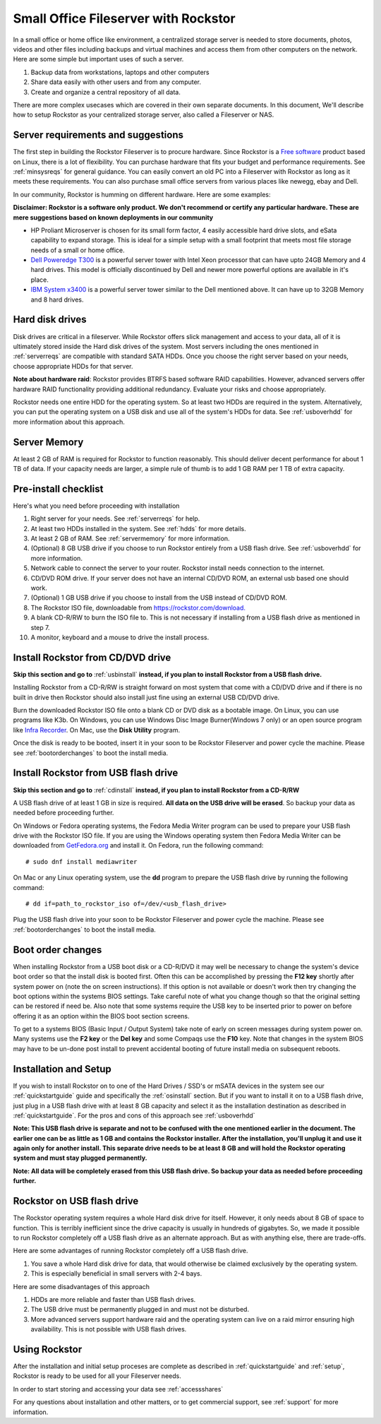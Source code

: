 .. _sohoguide:

Small Office Fileserver with Rockstor
=====================================

In a small office or home office like environment, a centralized storage server
is needed to store documents, photos, videos and other files including backups
and virtual machines and access them from other computers on the network. Here
are some simple but important uses of such a server.

1. Backup data from workstations, laptops and other computers

2. Share data easily with other users and from any computer.

3. Create and organize a central repository of all data.

There are more complex usecases which are covered in their own separate
documents. In this document, We'll describe how to setup Rockstor as your
centralized storage server, also called a Fileserver or NAS.

.. _serverreqs:

Server requirements and suggestions
-------------------------------------

The first step in building the Rockstor Fileserver is to procure
hardware. Since Rockstor is a `Free software
<https://en.wikipedia.org/wiki/Free_software>`_ product based on Linux, there is
a lot of flexibility. You can purchase hardware that fits your budget and
performance requirements. See :ref:`minsysreqs` for general guidance. You can
easily convert an old PC into a Fileserver with Rockstor as long
as it meets these requirements. You can also purchase small office servers from
various places like newegg, ebay and Dell.

In our community, Rockstor is humming on different hardware. Here are some
examples:

**Disclaimer: Rockstor is a software only product. We don't recommend or
certify any particular hardware. These are mere suggestions based on known
deployments in our community**

* HP Proliant Microserver is chosen for its small form factor, 4 easily
  accessible hard drive slots, and eSata capability to expand storage. This is
  ideal for a simple setup with a small footprint that meets most file storage
  needs of a small or home office.

* `Dell Poweredge T300 <https://outlet.us.dell.com/ARBOnlineSales/Online/InventorySearch.aspx?brandId=2804&c=us&cs=28&l=en&s=dfb>`_ is a powerful server tower with Intel Xeon processor that can have upto 24GB Memory and 4 hard drives. This model is officially discontinued by Dell and newer more powerful options are available in it's place.

* `IBM System x3400 <https://www.ibm.com/support/pages/node/807406>`_ is a
  powerful server tower similar to the Dell mentioned above. It can have up to
  32GB Memory and 8 hard drives.

.. _hdds:

Hard disk drives
----------------

Disk drives are critical in a fileserver. While Rockstor offers slick
management and access to your data, all of it is ultimately stored inside the
Hard disk drives of the system. Most servers including the ones mentioned in
:ref:`serverreqs` are compatible with standard SATA HDDs. Once you choose the
right server based on your needs, choose appropriate HDDs for that server.

**Note about hardware raid**: Rockstor provides BTRFS based software RAID
capabilities. However, advanced servers offer hardware RAID functionality
providing additional redundancy. Evaluate your risks and choose appropriately.

Rockstor needs one entire HDD for the operating system. So at least two HDDs
are required in the system. Alternatively, you can put the operating system on
a USB disk and use all of the system's HDDs for data. See :ref:`usboverhdd`
for more information about this approach.

.. _servermemory:

Server Memory
-------------

At least 2 GB of RAM is required for Rockstor to function reasonably. This
should deliver decent performance for about 1 TB of data. If your capacity
needs are larger, a simple rule of thumb is to add 1 GB
RAM per 1 TB of extra capacity.

Pre-install checklist
---------------------

Here's what you need before proceeding with installation

1. Right server for your needs. See :ref:`serverreqs` for help.
2. At least two HDDs installed in the system. See :ref:`hdds` for more details.
3. At least 2 GB of RAM. See :ref:`servermemory` for more information.
4. (Optional) 8 GB USB drive if you choose to run Rockstor entirely from a USB
   flash drive. See :ref:`usboverhdd` for more information.
5. Network cable to connect the server to your router. Rockstor install needs
   connection to the internet.
6. CD/DVD ROM drive. If your server does not have an internal CD/DVD ROM, an
   external usb based one should work.
7. (Optional) 1 GB USB drive if you choose to install from the USB instead of
   CD/DVD ROM.
8. The Rockstor ISO file, downloadable from
   `https://rockstor.com/download. <https://rockstor.com/download.html>`_
9. A blank CD-R/RW to burn the ISO file to. This is not necessary if installing
   from a USB flash drive as mentioned in step 7.
10. A monitor, keyboard and a mouse to drive the install process.

.. _cdinstall:

Install Rockstor from CD/DVD drive
----------------------------------

**Skip this section and go to** :ref:`usbinstall` **instead, if you plan to
install Rockstor from a USB flash drive.**

Installing Rockstor from a CD-R/RW is straight forward on most system that
come with a CD/DVD drive and if there is no built in drive then Rockstor
should also install just fine using an external USB CD/DVD drive.

Burn the downloaded Rockstor ISO file onto a blank CD or DVD disk as a bootable
image. On Linux, you can use programs like K3b. On Windows, you can use Windows
Disc Image Burner(Windows 7 only) or an open source program like
`Infra Recorder <http://infrarecorder.org/>`_. On Mac, use the **Disk Utility**
program.

Once the disk is ready to be booted, insert it in your soon to be Rockstor
Fileserver and power cycle the machine. Please see :ref:`bootorderchanges`
to boot the install media.

.. _usbinstall:

Install Rockstor from USB flash drive
-------------------------------------

**Skip this section and go to** :ref:`cdinstall` **instead, if you plan to
install Rockstor from a CD-R/RW**

A USB flash drive of at least 1 GB in size is required. **All data on the USB
drive will be erased**. So backup your data as needed before proceeding
further.

On Windows or Fedora operating systems, the Fedora Media Writer program can be
used to prepare your USB flash drive with the Rockstor ISO file. If you are
using the Windows operating system then Fedora Media Writer can be downloaded
from `GetFedora.org <https://getfedora.org/fmw/FedoraMediaWriter-win32-latest.exe>`_
and install it. On Fedora, run the following command::

    # sudo dnf install mediawriter

On Mac or any Linux operating system, use the **dd** program to prepare the USB
flash drive by running the following command::

    # dd if=path_to_rockstor_iso of=/dev/<usb_flash_drive>

Plug the USB flash drive into your soon to be Rockstor Fileserver and power
cycle the machine. Please see :ref:`bootorderchanges` to boot the install
media.

..  _bootorderchanges:

Boot order changes
------------------

When installing Rockstor from a USB boot disk or a CD-R/DVD it may well be
necessary to change the system's device boot order so that the install disk is
booted first. Often this can be accomplished by pressing the **F12 key**
shortly after system power on (note the on screen instructions). If this option
is not available or doesn't work then try changing the boot options within the
systems BIOS settings. Take careful note of what you change though so that
the original setting can be restored if need be. Also note that some systems
require the USB key to be inserted prior to power on before offering it as an
option within the BIOS boot section screens.

To get to a systems BIOS (Basic Input / Output System) take note of early
on screen messages during system power on. Many systems use the **F2 key** or
the **Del key** and some Compaqs use the **F10** key. Note that changes in the
system BIOS may have to be un-done post install to prevent accidental booting
of future install media on subsequent reboots.

.. _installsetup:

Installation and Setup
----------------------

If you wish to install Rockstor on to one of the Hard Drives / SSD's or mSATA
devices in the system see our :ref:`quickstartguide` guide and specifically
the :ref:`osinstall` section. But if you want to install it on to a USB flash
drive, just plug in a USB flash drive with at least 8 GB capacity and select it
as the installation destination as described in :ref:`quickstartguide`. For the
pros and cons of this approach see :ref:`usboverhdd`

**Note: This USB flash drive is separate and not to be confused with the one
mentioned earlier in the document. The earlier one can be as little as 1 GB and
contains the Rockstor installer. After the installation, you'll unplug it and
use it again only for another install. This separate drive needs to be at least
8 GB and will hold the Rockstor operating system and must stay plugged
permanently.**

**Note: All data will be completely erased from this USB flash drive. So backup
your data as needed before proceeding further.**

.. _usboverhdd:

Rockstor on USB flash drive
---------------------------

The Rockstor operating system requires a whole Hard disk drive for
itself. However, it only needs about 8 GB of space to function. This is
terribly inefficient since the drive capacity is usually in hundreds of
gigabytes. So, we made it possible to run Rockstor completely off a USB flash
drive as an alternate approach. But as with anything else, there are
trade-offs.

Here are some advantages of running Rockstor completely off a USB flash drive.

1. You save a whole Hard disk drive for data, that would otherwise be claimed
   exclusively by the operating system.

2. This is especially beneficial in small servers with 2-4 bays.

Here are some disadvantages of this approach

1. HDDs are more reliable and faster than USB flash drives.
2. The USB drive must be permanently plugged in and must not be disturbed.
3. More advanced servers support hardware raid and the operating system can
   live on a raid mirror ensuring high availability. This is not possible with
   USB flash drives.

Using Rockstor
--------------

After the installation and initial setup proceses are complete as described in
:ref:`quickstartguide` and :ref:`setup`, Rockstor is ready to be
used for all your Fileserver needs.

In order to start storing and accessing your data see :ref:`accessshares`

For any questions about installation and other matters, or to get commercial
support, see :ref:`support` for more information.
